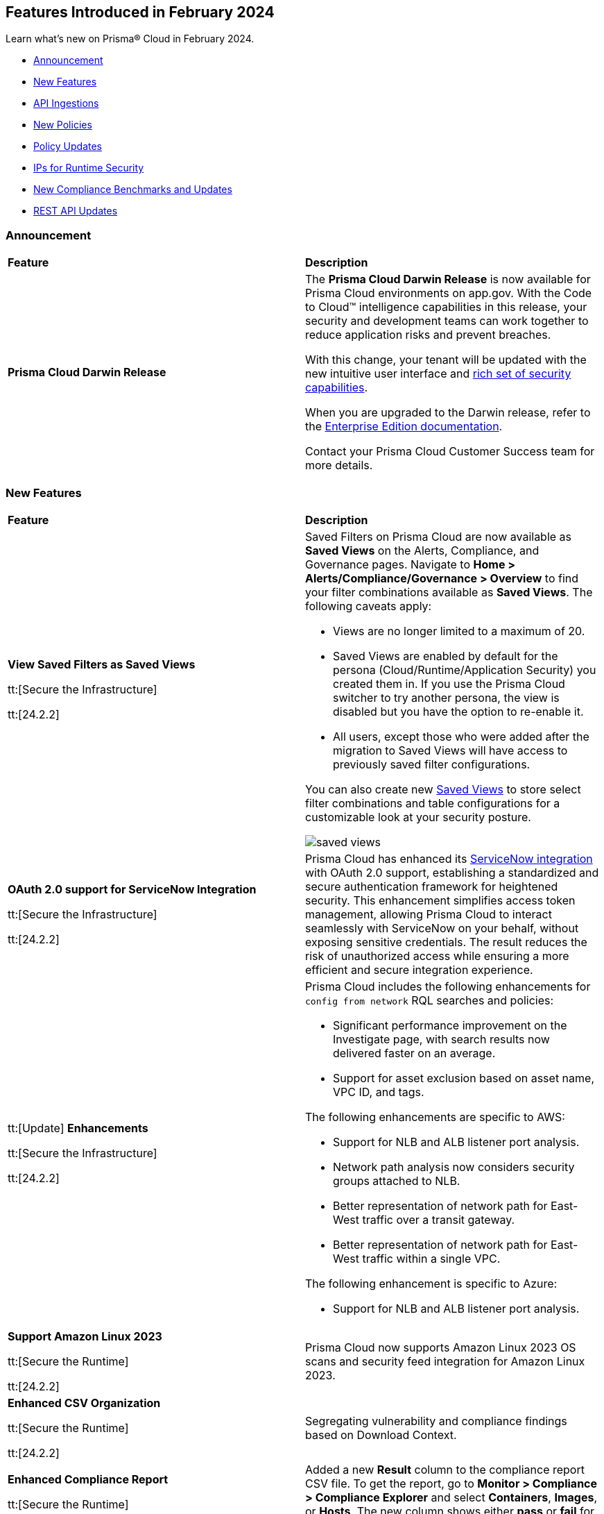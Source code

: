 == Features Introduced in February 2024

Learn what's new on Prisma® Cloud in February 2024.

* <<announcement>>
* <<new-features>>
* <<api-ingestions>>
* <<new-policies>>
* <<policy-updates>>
* <<update-ips-for-runtime>>
* <<new-compliance-benchmarks-and-updates>>
* <<rest-api-updates>>
//* <<changes-in-existing-behavior>>
//* <<deprecation-notices>>

[#announcement]
=== Announcement

[cols="50%a,50%a"]
|===
|*Feature*
|*Description*

|*Prisma Cloud Darwin Release*
//received the blurb on Slack from Matangi. No Jira ticket for this.
 
|The *Prisma Cloud Darwin Release* is now available for Prisma Cloud environments on app.gov. With the Code to Cloud™ intelligence capabilities in this release, your security and development teams can work together to reduce application risks and prevent breaches.

With this change, your tenant will be updated with the new intuitive user interface and https://live.paloaltonetworks.com/t5/prisma-cloud-customer-videos/prisma-cloud-evolution-amp-transformation/ta-p/556596[rich set of security capabilities]. 

When you are upgraded to the Darwin release, refer to the https://docs.prismacloud.io/en/enterprise-edition/content-collections/[Enterprise Edition documentation].

Contact your Prisma Cloud Customer Success team for more details.

|===

[#new-features]
=== New Features

[cols="50%a,50%a"]
|===
|*Feature*
|*Description*


|*View Saved Filters as Saved Views*

tt:[Secure the Infrastructure]

tt:[24.2.2]
//RLP-128172

|Saved Filters on Prisma Cloud are now available as *Saved Views* on the Alerts, Compliance, and Governance pages. Navigate to *Home > Alerts/Compliance/Governance > Overview* to find your filter combinations available as *Saved Views*. The following caveats apply:

* Views are no longer limited to a maximum of 20.
* Saved Views are enabled by default for the persona (Cloud/Runtime/Application Security) you created them in. If you use the Prisma Cloud switcher to try another persona, the view is disabled but you have the option to re-enable it.
* All users, except those who were added after the migration to Saved Views will have access to previously saved filter configurations.

You can also create new https://docs.prismacloud.io/en/enterprise-edition/content-collections/alerts/saved-views[Saved Views] to store select filter combinations and table configurations for a customizable look at your security posture. 

image::saved-views.gif[]


|*OAuth 2.0 support for ServiceNow Integration*

tt:[Secure the Infrastructure]

tt:[24.2.2]
//RLP-122296

|Prisma Cloud has enhanced its https://docs.prismacloud.io/en/enterprise-edition/content-collections/administration/configure-external-integrations-on-prisma-cloud/integrate-prisma-cloud-with-servicenow[ServiceNow integration] with OAuth 2.0 support, establishing a standardized and secure authentication framework for heightened security. This enhancement simplifies access token management, allowing Prisma Cloud to interact seamlessly with ServiceNow on your behalf, without exposing sensitive credentials. The result reduces the risk of unauthorized access while ensuring a more efficient and secure integration experience.


|tt:[Update] *Enhancements*

tt:[Secure the Infrastructure]

tt:[24.2.2]
//CNS-9541

|Prisma Cloud includes the following enhancements for `config from network` RQL searches and policies:

* Significant performance improvement on the Investigate page, with search results now delivered faster on an average.
* Support for asset exclusion based on asset name, VPC ID, and tags.

The following enhancements are specific to AWS:

* Support for NLB and ALB listener port analysis.
* Network path analysis now considers security groups attached to NLB.
* Better representation of network path for East-West traffic over a transit gateway.
* Better representation of network path for East-West traffic within a single VPC.

The following enhancement is specific to Azure:

* Support for NLB and ALB listener port analysis.

|*Support Amazon Linux 2023*

tt:[Secure the Runtime]

tt:[24.2.2]

//CWP-53557 and CWP-55790 (Doc ticket)

|Prisma Cloud now supports Amazon Linux 2023 OS scans and security feed integration for Amazon Linux 2023.

|*Enhanced CSV Organization*

tt:[Secure the Runtime]

tt:[24.2.2]

//CWP-55094

|Segregating vulnerability and compliance findings based on Download Context.

|*Enhanced Compliance Report*

tt:[Secure the Runtime]

tt:[24.2.2]

//CWP-54524

|Added a new *Result* column to the compliance report CSV file. To get the report, go to *Monitor > Compliance > Compliance Explorer* and select *Containers*, *Images*, or *Hosts*. The new column shows either  *pass* or *fail* for each resource and the corresponding compliance check ID.

|*Detect Go Stdlib Vulnerabilities at the Package Level*

tt:[Secure the Runtime]

tt:[24.2.2]

//CWP-42824

|In O’Neal Update 3, Prisma Cloud has enhanced its capability to detect vulnerabilities in Go libraries. Previously, a broad approach was used for Go stdlib libraries, categorizing CVEs as "Go" vulnerabilities rather than associating them with specific vulnerable standard libraries. This update offers a more precise classification, allowing for the identification of specific vulnerable symbols within libraries. Moreover, the latest agents can now detect both stdlib with symbols they utilize and the installed Go runtime. This comprehensive approach enables Prisma Cloud to conduct more accurate vulnerability assessments, leading to a significant reduction in false positives. If you have utilized the Go detection capabilities previously, you are likely to experience a noticeable reduction in the number of reported vulnerabilities due to this improvement.

|*Support for Just in Time (JIT) Auto-Provisioning*

tt:[Secure the Infrastructure]

tt:[24.2.1]
//RLP-120194

|Prisma Cloud offers System Administrators the ability to auto-provision users using the Open ID Connect (OIDC) Single Sign-On (SSO) configuration. Configure https://docs.prismacloud.io/en/enterprise-edition/content-collections/administration/setup-sso-integration-on-prisma-cloud/get-started-with-oidc-sso/get-started-with-oidc-jit[OIDC Just in Time (JIT)] provisioning to grant Prisma Cloud users limited real-time access when they log into their IdP with the appropriate credentials.  


|*Support for New Region on GCP*

tt:[Secure the Infrastructure]

tt:[24.2.1]
//RLP-129451

|Prisma Cloud now ingests data for resources deployed in the Johannesburg region on GCP.

To review a list of supported regions, select *Inventory > Assets*, and choose https://docs.prismacloud.io/en/enterprise-edition/content-collections/connect/connect-cloud-accounts/cloud-service-provider-regions-on-prisma-cloud[Cloud Region] from the filter drop-down.

image::gcp-joberg-region.png[]

|*Added non-default branch scanning*

tt:[Secure the Source]

tt:[24.2.1]
//Ticket on JB

|You can now scan branches other than the main or master, such as a feature branch or sprint branch, to obtain a comprehensive overview of the security issues in those branches before merging them into the main branch.
For more information, under the Application Security documentation, select Get Started and navigate to https://docs.prismacloud.io/en/enterprise-edition/content-collections/application-security/get-started/non-default-branch-scan[Non-Default Branch Scan].

|===


[#api-ingestions]
=== API Ingestions

[cols="50%a,50%a"]
|===
|*Service*
|*API Details*

|*AWS Batch*

tt:[*24.2.2*]

//RLP-122581
|*aws-batch-job-definition*

Additional permission required:

* `batch:DescribeJobDefinitions`

The Security Audit role includes the permission.

|*AWS CodeBuild*

tt:[*24.2.2*]

//RLP-118748

|*aws-code-build-source-credential*

Additional permission required:

* `codebuild:ListSourceCredentials`

You must manually add the above permission to the CFT template to enable it.


|*AWS CodeCommit*

tt:[*24.2.2*]

//RLP-120750

|*aws-code-commit-repository*

Additional permissions required:

* `codecommit:ListRepositories`
* `codecommit:GetRepository`

The Security Audit Policy role includes the permissions.


|*AWS CodeCommit*

tt:[*24.2.2*]

//RLP-120755

|*aws-code-commit-approval-rule-template*

Additional permissions required:

* `codecommit:ListApprovalRuleTemplates`
* `codecommit:GetApprovalRuleTemplate`

The Security Audit Policy role includes the permission for `codecommit:ListApprovalRuleTemplates`.


|*Amazon CodePipeline*

tt:[*24.2.2*]

//RLP-120757

|*aws-code-pipeline-webhook*

Additional permission required:

* `codepipeline:ListWebhooks`

You must manually add the `codepipeline:ListWebhooks` permission to the CFT template to enable it.


|*AWS Config*

tt:[*24.2.2*]

//RLP-122576
|*aws-configservice-aggregator*

Additional permission required:

* `config:DescribeConfigurationAggregators`

The Security Audit role includes the permission.

|*AWS DataSync*

tt:[*24.2.2*]

//RLP-122550

|*aws-datasync-agent*

Additional permissions required:

* `datasync:ListAgents`
* `datasync:DescribeAgent`

The Security Audit role includes the permissions.

|*Amazon EC2*

tt:[*24.2.2*]

//RLP-120745

|*aws-ec2-vpc-endpoint-service*

Additional permission required:

* `ec2:DescribeVpcEndpointServices`

The Security Audit Policy role includes the permission. 


|tt:[Update] *Amazon Elastic Container Registry (ECR)*
//RLP-127456 

|*aws-ecr-image*

Prisma Cloud updated the `aws-ecr-image` API to exclude the `lastRecordedPullTime` field from the JSON because it changes frequently causing too many resource snapshots.

|tt:[Update] *OCI APIs*

tt:[*24.2.2*]

//RLP-121579, RLP-124361

|Prisma Cloud updated `oci-compute-instance`, `oci-cloudguard-security-zone`, and `oci-apimanagement-apigateway-deployment` APIs to prevent the ingestion of deleted resources from Oracle Cloud Service Provider.

`oci-cloudguard-security-zone` will be enhanced to ingest resources from multiple compartments, extending beyond the home region.

|*Amazon EC2 Image Builder*

tt:[*24.2.1*]

//RLP-123966

|*aws-imagebuilder-component*

Additional permissions required:

* `imagebuilder:ListComponents`
* `imagebuilder:GetComponent`

You must manually add the above permissions to the CFT template to enable them.

|*Amazon EC2 Image Builder*

tt:[*24.2.1*]

//RLP-123953

|*aws-imagebuilder-image-recipe*

Additional permissions required:

* `imagebuilder:ListImageRecipes`
* `imagebuilder:GetImageRecipe`

You must manually add the above permissions to the CFT template to enable them.

|*Amazon EC2 Image Builder*

tt:[*24.2.1*]

//RLP-123951

|*aws-imagebuilder-image-pipeline*

Additional permissions required:

* `imagebuilder:ListImagePipelines`
* `imagebuilder:GetImagePipeline`

You must manually add the above permissions to the CFT template to enable them.

|*Amazon EC2 Image Builder*

tt:[*24.2.1*]

//RLP-123946

|*aws-imagebuilder-infrastructure-configuration*

Additional permissions required:

* `imagebuilder:ListInfrastructureConfigurations`
* `imagebuilder:GetInfrastructureConfiguration`

You must manually add the above permissions to the CFT template to enable them.

|*AWS Elastic Disaster Recovery*

tt:[*24.2.1*]

//RLP-122569

|*aws-drs-job*

Additional permission required:

* `drs:DescribeJobs`

You must manually add the above permission to the CFT template to enable it.

|*AWS Elastic Disaster Recovery*

tt:[*24.2.1*]

//RLP-118756

|*aws-drs-replication-configuration*

Additional permissions required:

* `drs:DescribeSourceServers`
* `drs:GetReplicationConfiguration`

You must manually add the above permissions to the CFT template to enable them.

|*AWS Elastic Disaster Recovery*

tt:[*24.2.1*]

//RLP-118753

|*aws-drs-source-server*

Additional permission required:

* `drs:DescribeSourceServers`

You must manually add the above permission to the CFT template to enable it.

|*Google Cloud VMware Engine*

tt:[*24.2.1*]

//RLP-121318

|*gcloud-vmware-engine-network*

Additional permissions required:

* `vmwareengine.locations.list`
* `vmwareengine.vmwareEngineNetworks.list`

The Viewer role includes the permissions.


|*Google Cloud VMware Engine*

tt:[*24.2.1*]

//RLP-123964

|*gcloud-vmware-engine-network-policy*

Additional permissions required:

* `vmwareengine.locations.list`
* `vmwareengine.networkPolicies.list`

The Viewer role includes the permissions.


|*Google Vertex AI AIPlatform*

tt:[*24.2.1*]

//RLP-121320

|*gcloud-vertex-ai-aiplatform-dataset*

Additional permission required:

* `aiplatform.datasets.list`

The Viewer role includes the permission.

|*Google Vertex AI AIPlatform*

tt:[*24.2.1*]

//RLP-121319

|*gcloud-vertex-ai-aiplatform-hyperparameter-tuning-job*

Additional permission required:

* `aiplatform.hyperparameterTuningJobs.list`

The Viewer role includes the permission.

|*Google Vertex AI AIPlatform*

tt:[*24.2.1*]

//RLP-124015

|*gcloud-vertex-ai-aiplatform-index*

Additional permission required:

* `aiplatform.indexes.list`

The Viewer role includes the permission.

|*Google Vertex AI AIPlatform*

tt:[*24.2.1*]

//RLP-124014

|*gcloud-vertex-ai-aiplatform-feature-store-entity-type*

Additional permissions required:

* `aiplatform.featurestores.list`
* `aiplatform.entityTypes.list`
* `aiplatform.entityTypes.getIamPolicy`

The Viewer role includes the permissions.


|tt:[Update] *Google Cloud Firestore*

tt:[*24.2.1*]

//RLP-127556

|*gcloud-cloud-firestore-native-database*

Prisma Cloud updated the `gcloud-cloud-firestore-native-database` API to exclude the `earliestVersionTime` field from the resource configuration because it changes frequently causing too many resource snapshots.

|tt:[Update] *Google Compute Engine (GCE)*

tt:[*24.2.1*]

//RLP-126590

|*gcloud-compute-autoscaler*

Prisma Cloud updated the `gcloud-compute-autoscaler` API to exclude the `recommendedSize` field from the resource configuration because it changes frequently causing too many resource snapshots.


|===


[#new-policies]
=== New Policies

[cols="50%a,50%a"]
|===
|*Policies*
|*Description*


|*Azure Batch Account configured with overly permissive network access*

tt:[*24.2.2*]

//RLP-69482

|This policy identifies Batch Accounts configured with overly permissive network access. By default, Batch accounts are accessible from the all networks. With an Account access IP firewall, you can restrict it further to only a set of IPv4 addresses or IPv4 address ranges. With Private access Virtual Networks, the network traffic path is secured on both ends. It is recommended to configure the Batch account with an IP firewall or by Virtual Network, so that the Batch account is accessible only to restricted entities.

*Policy Severity—* High

*Policy Type—* Config

----
config from cloud.resource where cloud.type = 'azure' AND api.name = 'azure-batch-account' AND json.rule = properties.provisioningState equal ignore case Succeeded and properties.networkProfile.accountAccess.defaultAction equal ignore case Allow and properties.publicNetworkAccess equal ignore case Enabled
----


|*Azure Storage Account storing Machine Learning workspace high business impact data is publicly accessible*

tt:[*24.2.2*]

//RLP-124737

|This policy identifies Azure Storage Accounts storing Machine Learning workspace high business impact data that are publicly accessible. Azure Storage account stores machine learning artifacts such as job logs. By default, this storage account is used when you upload data to the workspace. The attacker could exploit publicly accessible storage account to get machine learning workspace high business impact data logs and could breach in to the system by leveraging data exposed. It is recommended to restrict storage account access to only to the machine learning services as per business requirement.

*Policy Severity—* High

*Policy Type—* Config

----
config from cloud.resource where api.name = 'azure-machine-learning-workspace' AND json.rule = 'properties.provisioningState equal ignore case Succeeded and properties.hbiWorkspace is true and properties.storageAccount exists' as X; config from cloud.resource where api.name = 'azure-storage-account-list' AND json.rule = 'totalPublicContainers > 0 and (properties.allowBlobPublicAccess is true or properties.allowBlobPublicAccess does not exist)' as Y; filter '$.X.properties.storageAccount contains $.Y.id'; show Y;
----


|*AWS account security contact information is not set*

tt:[*24.2.2*]

//RLP-126209

|This policy identifies the AWS account which has not set security contact information. Providing dedicated contact information for security specific, AWS can directly communicate security advisories to the team responsible for handling security-related issues. Failure to specify security contact info in AWS risks missing critical advisories, leading to delayed incident response and increased vulnerability exposure. It is recommended to set security contact information to receive notifications.

*Policy Severity—* Information

*Policy Type—* Config

----
config from cloud.resource where api.name = 'aws-account-management-alternate-contact' group by account as X; filter ' AlternateContactType is not member of ("SECURITY") ' ;
----


|*Azure Cognitive Services account configured with local authentication*

tt:[*24.2.2*]

//RLP-126234

|This policy identifies Azure Cognitive Services accounts that are configured with local authentication methods instead of AD identity. Local authentication allows users to access the service using a local account and password, rather than an Azure Active Directory (Azure AD) account. Disabling local authentication methods improves security by ensuring that Cognitive Services accounts require Active Directory identities exclusively for authentication. It is recommended to disable local authentication methods on your Cognitive Services account, instead use Azure Active Directory identities.

*Policy Severity—* Low

*Policy Type—* Config

----
config from cloud.resource where cloud.type = 'azure' AND api.name = 'azure-cognitive-services-account' AND json.rule = properties.provisioningState equal ignore case Succeeded and (properties.disableLocalAuth does not exist or properties.disableLocalAuth is false) 
----


|*Azure Machine learning workspace is not configured with private endpoint*

tt:[*24.2.2*]

//RLP-126235

|This policy identifies Azure Machine learning workspaces that are not configured with private endpoint. Private endpoints in workspace resources allow clients on a virtual network to securely access data over Azure Private Link. Configuring a private endpoint enables access to traffic coming from only known networks and prevents access from malicious or unknown IP addresses which includes IP addresses within Azure. It is recommended to create private endpoint for secure communication for your Machine learning workspaces.

*Policy Severity—* Medium

*Policy Type—* Config

----
config from cloud.resource where cloud.type = 'azure' AND api.name = 'azure-machine-learning-workspace' AND json.rule = properties.provisioningState equal ignore case Succeeded and (properties.privateEndpointConnections[*] does not exist or properties.privateEndpointConnections[*] is empty or (properties.privateEndpointConnections[*] exists and properties.privateEndpointConnections[*].properties.privateLinkServiceConnectionState.status does not equal ignore case Approved))
----


// |*Azure Kubernetes Service (AKS) container service that is internet reachable with unrestricted access (0.0.0.0/0)*

// tt:[*24.2.2*]

//RLP-126309 (removing per Slack comment from Giri)

// |This policy identifies Azure Kubernetes Service (AKS) container services that are internet reachable with unrestricted access (0.0.0.0/0). Container services with unrestricted access to the internet may enable bad actors to use brute force on a system to gain unauthorized access to the entire network. As a best practice, restrict traffic from unknown IP addresses and limit access to known hosts, services, or specific entities.

// *Policy Severity—* High

// *Policy Type—* NetworkConfig

// ----
// config from network where source.network = '0.0.0.0/0' and address.match.criteria = 'full_match' and dest.resource.type = 'K8s Service' and dest.cloud.type = 'AZURE' and effective.action = 'Allow'
// ----


// |*AWS EKS K8s service that is internet reachable with unrestricted access (0.0.0.0/0)*

// tt:[*24.2.2*] (removing per Slack comment from Giri)

//RLP-126545

// |This policy identifies AWS EKS K8s service that are internet reachable with unrestricted access (0.0.0.0/0). Containers with unrestricted access to the internet may enable bad actors to use brute force on a system to gain unauthorized access to the entire network. As a best practice, restrict traffic from unknown IP addresses and limit access to known hosts, services, or specific entities.

// *Policy Severity—* High

// *Policy Type—* Network

// ----
// config from network where source.network = '0.0.0.0/0' and address.match.criteria = 'full_match' and dest.resource.type = 'K8s Service' and dest.cloud.type = 'AWS' and effective.action = 'Allow'
// ----


// |*IBM Cloud Block Storage volume for VPC is not encrypted with BYOK*

//tt:[*24.2.2*]

//RLP-127891 (removing per comment from Giri on Slack)

// |This policy identifies IBM Cloud Block storage volumes that are not encrypted with Bring Your Own keys(BYOK). As a best practice, it is recommended to use BYOK so that no one outside the organization has access to the root key and only authorized identities have access to maintain the lifecycle of the keys.

// *Policy Severity—* Information

// *Policy Type—* Config

// ----
// config from cloud.resource where api.name = 'ibm-vpc-block-storage-volume' as X; config from cloud.resource where api.name = 'ibm-key-protect-registration' as Y;filter 'not($.Y.resourceCrn equals $.X.crn)' ; show X;
// ----


|*AWS Systems Manager EC2 instance having NON_COMPLIANT patch compliance status*

tt:[*24.2.2*]

//RLP-129452

|This policy identifies if the AWS Systems Manager patch compliance status is "NON_COMPLIANT" with critical or high severity for managed instances. Instances labeled non-compliant might lack essential patches for security, stability, or meeting standards. Non-compliant instances pose security risks because attackers often target unpatched systems to exploit known weaknesses. As a security best practice, it's recommended to apply any missing patches to the affected instances.

*Policy Severity—* High

*Policy Type—* Config

----
config from cloud.resource where cloud.type = 'aws' AND api.name = 'aws-ssm-resource-compliance-summary' AND json.rule = Status equals "NON_COMPLIANT" and ComplianceType contains "Patch" and ResourceType contains "ManagedInstance" and (NonCompliantSummary.SeveritySummary.CriticalCount greater than 0 or NonCompliantSummary.SeveritySummary.HighCount greater than 0)
----


|*Azure Microsoft Defender for Cloud set to Off for Databases*

tt:[*24.2.2*]

//RLP-129459

|This policy identifies Azure Microsoft Defender for Cloud which has defender setting for Databases set to Off. Enabling Azure Defender for Cloud provides advanced security capabilities like threat intelligence, anomaly detection, and behaviour analytics. Defender for Databases in Microsoft Defender for Cloud allows you to protect your entire database estate with attack detection and threat response for the most popular database types in Azure. It is highly recommended to enable Azure Defender for Databases.

*Policy Severity—* Information

*Policy Type—* Config

----
config from cloud.resource where cloud.type = 'azure' AND api.name = 'azure-security-center-settings' AND json.rule = pricings[?any((name equals SqlServers and properties.pricingTier does not equal Standard) or (name equals CosmosDbs and properties.pricingTier does not equal Standard) or (name equals OpenSourceRelationalDatabases and properties.pricingTier does not equal Standard) or (name equals SqlServerVirtualMachines and properties.pricingTier does not equal Standard))] exists
----


|*Azure Microsoft Defender for Cloud set to Off for Open-Source Relational Databases*

tt:[*24.2.2*]

//RLP-129460

|This policy identifies Azure Microsoft Defender for Cloud which has defender setting for Open-Source Relational Databases set to Off. Enabling Azure Defender for cloud provides advanced security capabilities like threat intelligence, anomaly detection, and behaviour analytics. Microsoft Defender for Cloud detects anomalous activities indicating unusual and potentially harmful attempts to access or exploit databases. It is highly recommended to enable Azure Defender for Open-Source Relational Databases.

*Policy Severity—* Information

*Policy Type—* Config

----
config from cloud.resource where cloud.type = 'azure' AND api.name = 'azure-security-center-settings' AND json.rule = pricings[?any(name equals OpenSourceRelationalDatabases and properties.pricingTier does not equal Standard)] exists
----


|*Azure Microsoft Defender for Cloud set to Off for Cosmos DB*

tt:[*24.2.2*]

//RLP-129461

|This policy identifies Azure Microsoft Defender for Cloud which has defender setting for Cosmos DB set to Off. Enabling Azure Defender for the cloud provides advanced security capabilities like threat intelligence, anomaly detection, and behaviour analytics. Microsoft Defender for Azure Cosmos DB detects potential SQL injections, known bad actors based on Microsoft Threat Intelligence, suspicious access patterns, and potential exploitation of your database through compromised identities, or malicious insiders. It is highly recommended to enable Azure Defender for Cosmos DB.

*Policy Severity—* Information

*Policy Type—* Config

----
config from cloud.resource where cloud.type = 'azure' AND api.name = 'azure-security-center-settings' AND json.rule = pricings[?any(name equals CosmosDbs and properties.pricingTier does not equal Standard)] exists
----

| *New to Configuration Build Policies*

tt:[*24.2.2*]

//RLP-129123

|Starting with 23.12.1 196 new *Config* policies of subtype *Build* are added in GA on Prisma Cloud platform. See https://docs.prismacloud.io/en/enterprise-edition/policy-reference[Application Security Policy Reference Guide] for more details.

Here are the list of policies:

*Open API Policies*

The list of policies with *High* policy severity:

* Operation object uses 'password' flow in OAuth2 authentication
* Security definitions uses basic auth
* Operation Objects Uses Basic Auth
* Global schemes use 'httpa' protocol instead of 'https'
* API keys transmitted over cleartext
* The path scheme is supports unencrypted HTTP connections
* API spec includes a 'password' flow in OAuth2 authentication
* Operation object uses 'password' flow in OAuth2 authentication

The list of policies with *Medium* policy severity:

* Security definition uses the deprecated implicit flow on OAuth2
* Operation Objects Uses 'Implicit' Flow
* Operation objects for PUT, POST, and PATCH operations do not have a 'consumes' field defined
* The global security scope is not defined in the securityDefinitions
* Array does not have a maximum number of items
* Security scopes of operations are not defined in securityDefinition

The list of policies with *Low* policy severity:

* Operation objects do not have the 'produces' field defined for GET operations

*AWS General Policies*

The list of policies with *High* policy severity:

* Comprehend Entity Recognizer's model is not encrypted by KMS using a customer managed Key (CMK)
* Comprehend Entity Recognizer's volume is not encrypted by KMS using a customer managed Key (CMK)
* The Connect Instance S3 Storage Configuration utilizes Customer Managed Key
* DynamoDB table replica does not use CMK KMS encryption
* AWS Lambda function is not configured to validate code-signing
* MemoryDB snapshot is not encrypted by KMS using a customer managed Key (CMK)
* Neptune snapshot is not securely encrypted
* Neptune snapshot is encrypted by KMS using a customer managed Key (CMK)
* RedShift snapshot copy is not encrypted by KMS using a customer managed Key (CMK)
* Redshift Serverless namespace is not encrypted by KMS using a customer managed key (CMK)
* DocDB Global Cluster is not encrypted at rest
* DataSync Location Object Storage exposes secrets
* DMS endpoint is not using a Customer Managed Key (CMK)
* EventBridge Scheduler Schedule is not using a Customer Managed Key (CMK)
* The DMS S3 does not use a Customer Managed Key (CMK)
* Secrets Manager secrets are not rotated within 90 days
* API Gateway method setting is not set to encrypted caching
* CodeBuild S3 logs are not encrypted
* Elastic Beanstalk environments do not have enhanced health reporting enabled
* EFS Access Points are not enforcing a root directory
* ECS containers are not limited to read-only access to root filesystems
* SSM parameters are not utilizing KMS CMK
* Elastic Beanstalk managed platform updates are not enabled
* Amazon Redshift clusters do not have automatic snapshots enabled
* Network firewalls do not have deletion protection enabled
* Network firewall encryption does not use a CMK
* Network Firewall Policy does not define an encryption configuration that uses a CMK
* Neptune is not encrypted with KMS using a customer managed Key (CMK)
* Security configuration of the EMR Cluster does not ensure the encryption of EBS disks
* RDS Performance Insights are not encrypted using KMS CMKs
* Transfer server does not force secure protocols.

The list of policies with *Medium* policy severity:

* Connect Instance Kinesis Video Stream Storage Config is not using CMK for encryption
* AWS database instances do not have deletion protection enabled
* S3 lifecycle configuration does not set a period for aborting failed uploads
* AWS RDS snapshots are accessible to public
* AWS SSM documents are public
* AWS CloudFront distributions does not have a default root object configured
* CloudFront distributions do not have origin failover configured
* EC2 Auto Scaling groups are not utilizing EC2 launch templates
* AWS CodeBuild project environment privileged mode is enabled
* Elasticsearch domains are not configured with a minimum of three dedicated master nodes
* CloudWatch alarm actions are not enabled
* Redshift clusters are not using the default database name
* Redshift clusters are not using enhanced VPC routing
* ElastiCache for Redis cache clusters do not have auto minor version upgrades enabled
* RDS Aurora Clusters do not have backtracking enabled
* User identity should be enforced by EFS access points
* ECS Fargate services are not ensured to run on the latest Fargate platform version
* AWS ECS task definition elevated privileges enabled
* ECS task definitions have their own unique process namespace or share the host's process namespace
* AWS Auto Scaling group launch configuration configured with Instance Metadata Service hop count greater than 1
* Backup retention period for DocDB is inadequate
* Neptune DB cluster does not have automated backups enabled with adequate retention
* Runtime of Lambda is deprecated

The list of policies with *Low* policy severity:

*  AWS API Gateway endpoints without client certificate authentication
* AWS API gateway request parameter is not validated
* AWS Secret Manager Automatic Key Rotation is not enabled
* AWS Elasticsearch domain has Dedicated master set to disabled
* AWS Lambda Function resource-based policy is overly permissive
* RDS cluster is not configured to copy tags to snapshots
* AWS Transit Gateway auto accept vpc attachment is enabled
* WAF rule does not have any actions
* AWS EMR cluster is not enabled with local disk encryption
* AWS EMR cluster is not enabled with data encryption in transit
* Clusters of Neptune DB do not replicate tags to snapshots

The list of policies with *Informational* policy severity:

* AWS EMR cluster is not configured with security configuration
* AWS Neptune cluster deletion protection is disabled
* AWS RDS instance with copy tags to snapshots disabled
* AWS CloudTrail logs are not encrypted using Customer Master Keys (CMKs)
* AWS SageMaker notebook instance with root access enabled
* AWS RDS DB cluster is encrypted using default KMS key instead of CMK

*AWS IAM Policies*

The list of policies with *High* policy severity:

* The AWS Managed IAMFullAccess IAM policy should not be used
* AWS AdministratorAccess policy is used by IAM roles, users, or groups
* IAM policy uses the AWS AdministratorAccess policy
* IAM Policy Document Allows All or Any AWS Principal Permissions to Resources
* IAM policies allow privilege escalation
* IAM policies allow exposure of credentials
* IAM policies allow data exfiltration
* IAM policies allow permissions management or resource exposure without constraints
* IAM policies allow write access without constraints
* AWS Access key enabled on root account
* IAM policy document allows "*" as a resource for any action that can be restricted
* Permissions delegated to AWS services for AWS Lambda functions are not limited by SourceArn or SourceAccount

The list of policies with *Medium* policy severity:

* AWS IAM policy allows full administrative privileges
* A Policy is not Defined for KMS Key
* Authorization type for API GatewayV2 routes is not specified
* AWS IAM policy allows full administrative privileges

The list of policies with *Low* policy severity:

* AWS OpenSearch Fine-grained access control is disabled
* Access is not controlled through Single Sign-On (SSO)
* AWS Neptune Cluster not configured with IAM authentication

*AWS Kubernetes Policies*

The list of policies with *High* policy severity:

* EKS clusters are not running on a supported Kubernetes version

*AWS Logging Policies*

The list of policies with *Medium* policy severity:

* An S3 bucket must have a lifecycle configuration
* Execution history logging is not enabled on the State Machine
* Elasticsearch Domain Audit Logging is disabled
* RDS Cluster log capture is disabled
* CloudWatch log groups must retain logs for a minimum duration of one year

The list of policies with *Low* policy severity:

* Domain Name System (DNS) query logging is not enabled for Amazon Route 53 hosted zones
* S3 buckets do not have event notifications enabled
* Network Firewall Logging Configuration is not Defined
* Data Trace is not enabled in the API Gateway Method Settings
* State machine does not have X-ray tracing enabled
* CodeBuild project environments do not have a logging configuration
* RDS Cluster audit logging for MySQL engine is disabled
* AWS ECS services have automatic public IP address assignment enabled
* RDS instances have performance insights disabled

*AWS Networking Policies*

The list of policies with *High* policy severity:

* Domain Name System Security Extensions (DNSSEC) signing is not enabled for Amazon Route 53 public hosted zones
* MSK nodes are not private
* ALB is not configured with the defensive or strictest desync mitigation mode
* NACL ingress allows all ports

The list of policies with *Medium* policy severity:

* AWS CloudFront distribution is using insecure SSL protocols for HTTPS communication

The list of policies with *Low* policy severity:

* ElastiCache cluster is using the default subnet group

The list of policies with *Informational* policy severity:

* AWS SageMaker notebook instance is not placed in VPC

*Azure General Policies*

The list of policies with *High* policy severity:

* Backend of the API management system does not utilize HTTPS
* Event Hub Namespace not using TLS 1.2 or greater

The list of policies with *Medium* policy severity:

* Azure Automation account configured with overly permissive network access
* Azure PostgreSQL database flexible server configured with overly permissive network access
* Azure ACR HTTPS not enabled for webhook
* Azure Storage account is not configured with private endpoint connection
* Azure Application gateways listener that allow connection requests over HTTP

The list of policies with *Low* policy severity:

* Azure SQL database Transparent Data Encryption (TDE) encryption disabled
* Azure Virtual Network subnet is not configured with a Network Security Group
* Azure Key vault Private endpoint connection is not configured
* Azure MariaDB database server not using latest TLS version
* Azure Storage account soft delete is disabled
* Azure Application Gateway is configured with SSL policy having TLS version 1.1 or lower

The list of policies with *Informational* policy severity:

* Azure AKS cluster Azure CNI networking not enabled
* Azure Container Instance not configured with the managed identity

*Azure IAM Policies*

* Azure Storage account configured with Shared Key authorization
* Azure Storage account not configured with SAS expiration policy

The list of policies with *Informational* policy severity:

* Azure Recovery Services vault is not configured with managed identity
* Azure Automation account is not configured with managed identity

*Azure Kubernets Policies*

The list of policies with *High* policy severity:

* AKS cluster not encrypting temp disks, caches, and data flows
* Non-Critical System Pods Run on System Nodes

The policy with *Medium* policy severity:

* Operating system disks are not ephemeral disks

*Azure Logging Policies*

The policy with *Medium* policy severity:

*  Ledger feature is disabled on the database

*Azure Networking Policies*

The list of policies with *High* policy severity:

* DenyIntelMode for Azure Firewalls is not set to Deny
* Firewall policy does not have IDPS mode set to deny

The list of policies with *Medium* policy severity:

* Azure Spring Cloud service is not configured with virtual network
* Azure Firewall does not define a firewall policy

The policy with *Low* policy severity:

* Azure Virtual machine configured with public IP and serial console access

The list of policies with *Informational* policy severity:

* Azure SQL Server allow access to any Azure internal resources

*Azure Storage Policies*

The list of policies with *High* policy severity:

* Azure SQL Database Namespace is not zone redundant
* Standard Replication is not enabled

The list of policies with *Medium* policy severity:

* App Service Plan is not zone redundant
* Azure Event Hub Namespace is not zone redundant
* App Service Environment is not zone redundant

*Docker Policies*

The policy with *Medium* policy severity:

* 'chpasswd' is used to set or remove passwords

*Google Cloud General Policies*

The list of policies with *High* policy severity:

* Spanner Database does not have drop protection enabled
* GCP Storage buckets has public access to all authenticated users

The list of policies with *Medium* policy severity:

* GCP Cloud Function is publicly accessible
* Deletion protection for Spanner Database is disabled
* BigQuery tables do not have deletion protection enabled
* Big Table Instances do not have deletion protection enabled

*Google Cloud IAM Policies*

The list of policies with *High* policy severity:

* KMS policy allows public access
* IAM policy defines public access
* Basic roles utilized at the organization level
* Project level utilization of basic roles
* IAM workload identity pool provider is not restricted

The policy with *Medium* policy severity:

* Basic roles used at the folder level

*Google Cloud Kubernetes Policies*

The policy with *Informational* policy severity:

* GCP Kubernetes Engine Clusters have Alpha cluster feature enabled

*Google Cloud Networking Policies*

The policy with *Medium* policy severity:

* Google Cloud Platform network is not ensured to define a firewall

*Google Cloud Storage GCS Policies*

The policy with *Low* policy severity:

* Ensure MySQL DB instance has point-in-time recovery backup configured

*Logging Policies*

The policy with *Medium* policy severity:

* SQL statements of GCP PostgreSQL are not logged

The list of policies with *Low* policy severity:

* PostgreSQL database flag 'log_duration' is not set to 'on'
* PostgreSQL database flag 'log_executor_stats' is not set to 'off'
* PostgreSQL database flag 'log_parser_stats' is not set to 'off'
* PostgreSQL database flag 'log_planner_stats' is not set to 'off'
* PostgreSQL database flag 'log_statement_stats' is not set to 'off'
* Log levels of the GCP PostgreSQL database are not set to ERROR or lower
* pgAudit is disabled for your GCP PostgreSQL database

The policy with *Informational* policy severity:

* GCP PostgreSQL instance database flag log_hostname is not set to off

*OCI General Policies*

The policy with *Medium* policy severity:

* OCI File Storage File System access is not restricted to root users

The list of policies with *Low* policy severity:

* OCI Kubernetes Engine Cluster boot volume is not configured with in-transit data encryption
* OCI Kubernetes Engine Cluster pod security policy not enforced

*OCI IAM Policies*

The policy with *Medium* policy severity:

* OCI tenancy administrator users are associated with API keys

*OCI Networking Policies*

The list of policies with *Informational* policy severity:

* OCI Network Security Group allows all traffic on RDP port (3389)
* OCI Kubernetes Engine Cluster endpoint is not configured with Network Security Groups

*Impact-* You will view policy violations for these policies on Prisma Cloud switcher  *Application Security > Projects* in *IaC Misconfigurations* code category. Enforcement levels for IaC Misconfigurations will now be applied to pipelines with these findings.
You may enable additional subscriptions on *Application Security > Settings* to view violations and alerts for these policies.

|*AWS Log metric filter and alarm does not exist for AWS Organization changes*

tt:[*24.2.1*]

//RLP-126231

|Identifies the AWS regions that do not have a log metric filter and alarm for AWS Organizations changes. Monitoring changes to AWS Organizations will help to ensure any unwanted, accidental, or intentional modifications that may lead to unauthorized access or other security breaches within the AWS account. It is recommended that a metric filter and alarm be established for detecting changes to AWS Organization's configurations.

NOTE: This policy will trigger an alert if you have at least one Cloudtrail with the multi trial enabled, Logs all management events in your account, and is not set with a specific log metric filter and alarm.

*Policy Severity—* Information

*Policy Type—* Config

----
config from cloud.resource where api.name = 'aws-logs-describe-metric-filters' as X; config from cloud.resource where api.name = 'aws-cloudwatch-describe-alarms' as Y; config from cloud.resource where api.name = 'aws-cloudtrail-describe-trails' as Z; filter '(($.Z.cloudWatchLogsLogGroupArn is not empty and $.Z.cloudWatchLogsLogGroupArn contains $.X.logGroupName and $.Z.isMultiRegionTrail is true and $.Z.includeGlobalServiceEvents is true) and (($.X.filterPattern contains "eventName=" or $.X.filterPattern contains "eventName =") and ($.X.filterPattern does not contain "eventName!=" and $.X.filterPattern does not contain "eventName !=") and ($.X.filterPattern contains "eventSource=" or $.X.filterPattern contains "eventSource =") and ($.X.filterPattern does not contain "eventSource!=" and $.X.filterPattern does not contain "eventSource !=") and $.X.filterPattern contains organizations.amazonaws.com and $.X.filterPattern contains AcceptHandshake and $.X.filterPattern contains AttachPolicy and $.X.filterPattern contains CreateAccount and $.X.filterPattern contains CreateOrganizationalUnit and $.X.filterPattern contains CreatePolicy and $.X.filterPattern contains DeclineHandshake and $.X.filterPattern contains DeleteOrganization and $.X.filterPattern contains DeleteOrganizationalUnit and $.X.filterPattern contains DeletePolicy and $.X.filterPattern contains DetachPolicy and $.X.filterPattern contains DisablePolicyType and $.X.filterPattern contains EnablePolicyType and $.X.filterPattern contains InviteAccountToOrganization and $.X.filterPattern contains LeaveOrganization and $.X.filterPattern contains MoveAccount and $.X.filterPattern contains RemoveAccountFromOrganization and $.X.filterPattern contains UpdatePolicy and $.X.filterPattern contains UpdateOrganizationalUnit) and ($.X.metricTransformations[*] contains $.Y.metricName))'; show X; count(X) less than 1
----

|*AWS Log metric filter and alarm does not exist for usage of root account*

tt:[*24.2.1*]

//RLP-126208

|identifies the AWS regions that do not have a log metric filter and alarm for usage of a root account. Monitoring for root account logins will provide visibility into the use of a fully privileged account and an opportunity to reduce its use it. Failure to monitor root account logins may result in a lack of visibility into unauthorized use or attempts to access the root account, posing potential security risks to your AWS environment. It is recommended that a metric filter and alarm be established for detecting changes to CloudTrail's configurations.

NOTE: This policy will trigger alert if you have at least one Cloudtrail with the multi trial is enabled, Logs all management events in your account and is not set with specific log metric filter and alarm.

*Policy Severity—* Information

*Policy Type—* Config

----
config from cloud.resource where api.name = 'aws-logs-describe-metric-filters' as X; config from cloud.resource where api.name = 'aws-cloudwatch-describe-alarms' as Y; config from cloud.resource where api.name = 'aws-cloudtrail-describe-trails' as Z; filter '(($.Z.cloudWatchLogsLogGroupArn is not empty and $.Z.cloudWatchLogsLogGroupArn contains $.X.logGroupName and $.Z.isMultiRegionTrail is true and $.Z.includeGlobalServiceEvents is true) and ($.X.filterPattern does not contain "userIdentity.type!=" or $.X.filterPattern does not contain "userIdentity.type !=") and ($.X.filterPattern contains "userIdentity.type =" or $.X.filterPattern contains "userIdentity.type=") and ($.X.filterPattern contains "userIdentity.invokedBy NOT EXISTS") and ($.X.filterPattern contains "eventType!=" or $.X.filterPattern contains "eventType !=") and ($.X.filterPattern contains root or $.X.filterPattern contains Root) and ($.X.filterPattern contains AwsServiceEvent) and ($.X.metricTransformations[*] contains $.Y.metricName))'; show X; count(X) less than 1
----

|*AWS IAM AWSCloudShellFullAccess policy is attached to IAM roles, users, or IAM groups*

tt:[*24.2.1*]

//RLP-126214

|Identifies the AWSCloudShellFullAccess policy attached to IAM roles, users, or IAM groups. AWS CloudShell is a convenient way of running CLI commands against AWS services. The 'AWSCloudShellFullAccess' IAM policy, providing unrestricted CloudShell access, poses a risk of data exfiltration, allowing malicious admins to exploit file upload/download capabilities for unauthorized data transfer. As a security best practice, it is recommended to grant least privilege access like granting only the permissions required to perform a task, instead of providing excessive permissions.

*Policy Severity—* Information

*Policy Type—* Config

----
config from cloud.resource where api.name = 'aws-iam-get-policy-version' AND json.rule = isAttached is true and policyName contains AWSCloudShellFullAccess and (entities.policyRoles[*].roleName exists or entities.policyUsers[*].userName exists or entities.policyGroups[*].groupName exists)
----

|===

[#policy-updates]
=== Policy Updates

[cols="50%a,50%a"]
|===
|*Policy Updates*
|*Description*

2+|*Policy Updates—RQL*

|*GCP Cloud Armor policy not configured with cve-canary rule*
//RLP-127965

|*Changes—* The policy RQL will be updated to exclude checking edge security type of policy as pre-built rules (such as cve-canary) cannot be applied to edge security policy.

*Severity—* Medium

*Policy Type—* Config

*Current RQL—*

----
config from cloud.resource where cloud.type = 'gcp' AND api.name = 'gcloud-armor-security-policy' AND json.rule = rules[*].match.expr.expression does not contain cve-canary or rules[?any(match.expr.expression contains cve-canary and action equals allow)] exists
----

*Updated RQL—*

----
config from cloud.resource where cloud.type = 'gcp' AND api.name = 'gcloud-armor-security-policy' AND json.rule = type does not equal ignore case CLOUD_ARMOR_EDGE and (rules[*].match.expr.expression does not contain cve-canary or rules[?any(match.expr.expression contains cve-canary and action equals allow)] exists)
----

*Impact—* Low. Existing alerts will be resolved as `CLOUD_ARMOR_EDGE` type policies are excluded from the policy RQL.

|*MWAA environment is publicly accessible*
//RLP-129123

|*Changes—* The policy is deleted from the Prisma Cloud platform.

*Severity—* High

*Policy Type—* Config Build

*Impact—* You will no longer receive alerts.

|===

[#update-ips-for-runtime]
=== IPs for Runtime Security
//RLP-122832

tt:[Update] *IP Addresses for Runtime Security*

tt:[The change to add IPs was first announced in the 23.11.1 look ahead notice is no longer needed.]

Prisma Cloud has determined that since the Runtime Security console will not be migrating to AWS, there is no need to include the following IP addresses in your allowlist. You can now safely remove any related IP addresses you have previously added to your allowlist. 

[cols="40%a,30%a,30%a"]
|===
|*Prisma Cloud UI*
|*Ingress IPs*
|*Egress IPs*

|app.prismacloud.io us-east-1 (N.Virginia)
|3.232.212.150, 52.206.194.243, 54.205.93.245
|34.232.99.40, 18.211.176.92, 54.243,170.105

|app2.prismacloud.io us-east-2 (Ohio)
|3.132.133.211, 3.134.159.143, 3.132.102.175
|3.20.245.229, 18.117.2.10, 3.12.88.219

|app3.prismacloud.io us-west-2 (Oregon)
|54.71.138.233, 44.225.112.87, 100.22.20.223
|34.212.152.80, 35.81.57.244, 35.164.11.119

|app4.prismacloud.io us-west-1 (N.California)
|52.8.150.142, 13.57.149.63, 52.53.102.128
|52.8.254.103, 52.8.144.90, 52.52.105.247

|app.anz.prismacloud.io ap-southeast-2 (Sydney)
|54.66.57.155, 3.24.19.111, 3.105.89.234
|13.54.220.198, 52.65.26.161, 3.106.34.89

|app.ca.prismacloud.io ca-central-1 (Canada - Central)
|35.182.172.138, 35.183.159.40, 15.157.80.131
|15.156.171.28, 3.98.195.69, 52.60.214.101

|app.ind.prismacloud.io ( ap-south-1 )
|13.127.110.199, 35.154.181.205, 15.206.220.174
|65.0.38.58, 43.205.12.179, 13.200.1.224

|app.sg.prismacloud.io ap-southeast-1 (Singapore)
|13.250.243.220, 54.251.192.140, 13.214.62.192
|52.220.86.241, 18.139.216.124, 13.215.145.83

|app.jp.prismacloud.io ap-northeast-1 (Tokyo)
|52.192.243.41, 57.180.105.24, 52.195.58.106
|54.178.53.44, 57.180.197.75, 35.79.153.213

|app.eu.prismacloud.io eu-central-1 (Frankfurt)
|3.68.165.169, 18.153.181.13, 3.126.32.183
|18.192.34.49, 3.66.3.228, 18.153.176.170

|app2.eu.prismacloud.io eu-west-1 (Ireland)
|52.49.29.166, 52.18.47.237, 52.212.198.8
|54.220.240.134, 34.247.157.43, 34.255.175.135

|app.uk.prismacloud.io eu-west2 (London)
|13.42.228.98, 18.135.233.1, 13.43.203.118
|18.133.199.52, 3.10.115.247, 18.168.167.81

|app.fr.prismacloud.io eu-west-3 (Paris)
|13.36.213.67, 13.36.106.162, 13.39.97.70
|15.237.224.167, 13.36.133.84, 13.36.226.57

|===

[#new-compliance-benchmarks-and-updates]
=== New Compliance Benchmarks and Updates

[cols="50%a,50%a"]
|===
|*Compliance Benchmark*
|*Description*

|*New policy mappings for Azure CIS*

tt:[*24.2.2*]

//RLP-129952

|The following compliance requirements in Azure CIS 1.5 Level 1, Azure CIS 1.5 Level 2 and Azure CIS v2.0.0 Level 2 are updated 
with new mappings.

* Azure CIS 1.5 Level 1 - Database Services, Microsoft Defender, Storage Accounts
* Azure CIS 1.5 Level 2 - Database Services, Microsoft Defender
* Azure CIS 2.0 Level 2 - Microsoft Defender, Storage Accounts

*Impact-* As new mappings are introduced, compliance scoring might vary.

|*Risk Management in Technology includes mappings to support GCP*

tt:[*24.2.2*]

//RLP-129793

|Google Cloud Platform support is added for the Risk Management in Technology(RMiT) compliance standard.

*Impact-* As new mappings are introduced, compliance scoring might vary.

|===

[#rest-api-updates]
=== REST API Updates

[cols="37%a,63%a"]
|===
|*Change*
|*Description*

|*New incident policies based on traffic observation*

tt:[Secure the Runtime]

tt:[24.2.2]

//CWP-50513

|This update adds two new policies that alert you to traffic that includes:

* Sensitive data sent through an API endpoint that is exposed to the internet without authentication.
* Sensitive data sent through an API endpoint that is exposed to the internet without encryption.

|*Split Vulnerability and Compliance CSV*

tt:[Secure the Runtime]

tt:[24.2.2]

// CWP-55094

|The following APIs include a new parameter, `issueType`:

* https://pan.dev/compute/api/get-hosts-download/[Download Host Scan Results]
* https://pan.dev/compute/api/get-images-download/[Download Image Scan Results]
* https://pan.dev/compute/api/get-registry-download/[Download Registry Scan Results]
* https://pan.dev/compute/api/get-scans-download/[Download CI Image Scan Results]
* https://pan.dev/compute/api/get-vms-download/[Download VM Image Scan Results]
* https://pan.dev/compute/api/get-serverless-download/[Download Serverless Function Scan Results]

The `issueType` parameter can be set to `vulnerabilities` or `compliance` for downloading vulnerability or compliance issues respectively. If either value is not provided, both vulnerability and compliance issues are downloaded.

|*Just-In-Time (JIT) Support*

tt:[*24.2.1*]

//RLP-129168

|The following Single Sign-On (SSO) endpoints now support Just-In-Time (JIT) user provisioning:

* https://pan.dev/prisma-cloud/api/cspm/get-oauth-2-config/[Get OIDC Configuration]
* https://pan.dev/prisma-cloud/api/cspm/update-oauth-2-config/[Update OIDC Configuration]
* https://pan.dev/prisma-cloud/api/cspm/create-oauth-2-config/[Create an OIDC Configuration]
* https://pan.dev/prisma-cloud/api/cspm/patch-oauth-2-config/[Update OIDC Configuration Partially]

|*Enterprise Settings APIs*

tt:[*24.2.1*]

//RLP-126439
|The following APIs have a new boolean field `autoEnableAttackPathAndModulePolicies` with `false` as default.

* https://pan.dev/prisma-cloud/api/cspm/get-enterprise-settings/[GET Enterprise Settings]
* https://pan.dev/prisma-cloud/api/cspm/update-enterprise-settings/[POST Enterprise settings]

|*Unified Vulnerability Explorer*

tt:[*24.2.1*]

//RLP-126385, RLP-126386
|The following new endpoints are now available to get details from the vulnerabilities dashboard:

* `Get Vulnerability Overview V2` - https://pan.dev/prisma-cloud/api/cspm/vulnerability-dashboard-overview-v-2/[GET uve/api/v2/dashboard/vulnerabilities/overview]
* `Get Vulnerabilities Burndown` - https://pan.dev/prisma-cloud/api/cspm/get-burndown/[GET uve/api/v2/dashboard/vulnerabilities/burndown]

|===


